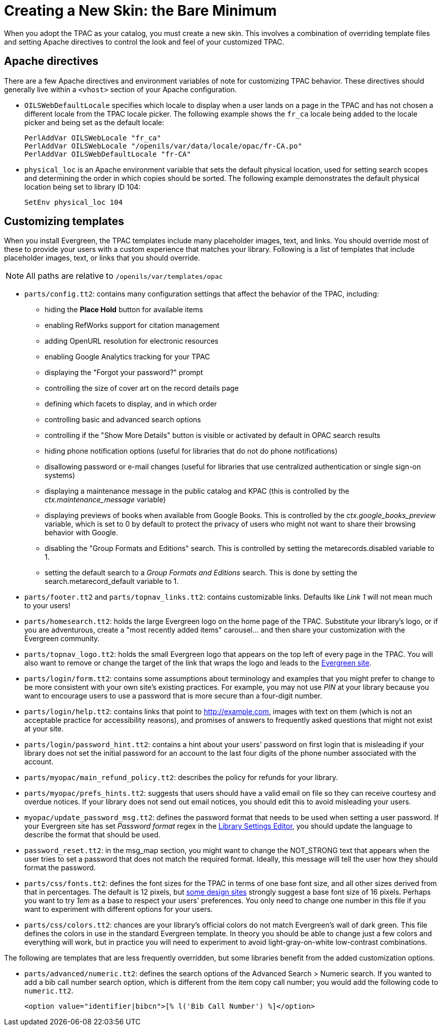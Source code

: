 Creating a New Skin: the Bare Minimum
=====================================

When you adopt the TPAC as your catalog, you must create a new skin. This
involves a combination of overriding template files and setting Apache
directives to control the look and feel of your customized TPAC.

Apache directives
-----------------
There are a few Apache directives and environment variables of note for
customizing TPAC behavior. These directives should generally live within a
`<vhost>` section of your Apache configuration.

* `OILSWebDefaultLocale` specifies which locale to display when a user lands
   on a page in the TPAC and has not chosen a different locale from the TPAC
   locale picker. The following example shows the `fr_ca` locale being added
   to the locale picker and being set as the default locale:
+
------------------------------------------------------------------------------
PerlAddVar OILSWebLocale "fr_ca"
PerlAddVar OILSWebLocale "/openils/var/data/locale/opac/fr-CA.po"
PerlAddVar OILSWebDefaultLocale "fr-CA"
------------------------------------------------------------------------------
+
* `physical_loc` is an Apache environment variable that sets the default
  physical location, used for setting search scopes and determining the order
  in which copies should be sorted. The following example demonstrates the
  default physical location being set to library ID 104:
+
------------------------------------------------------------------------------
SetEnv physical_loc 104
------------------------------------------------------------------------------

Customizing templates
---------------------
When you install Evergreen, the TPAC templates include many placeholder images,
text, and links. You should override most of these to provide your users with a
custom experience that matches your library.  Following is a list of templates
that include placeholder images, text, or links that you should override.

NOTE: All paths are relative to `/openils/var/templates/opac`

[[configtt2]]

* `parts/config.tt2`: contains many configuration settings that affect the
  behavior of the TPAC, including:
  ** hiding the *Place Hold* button for available items
  ** enabling RefWorks support for citation management
  ** adding OpenURL resolution for electronic resources
  ** enabling Google Analytics tracking for your TPAC
  ** displaying the "Forgot your password?" prompt
  ** controlling the size of cover art on the record details page
  ** defining which facets to display, and in which order
  ** controlling basic and advanced search options
  ** controlling if the "Show More Details" button is visible or activated by
default in OPAC search results
  ** hiding phone notification options (useful for libraries that do not do
phone notifications)
  ** disallowing password or e-mail changes (useful for libraries that use
centralized authentication or single sign-on systems)
  ** displaying a maintenance message in the public catalog and KPAC (this is
controlled by the _ctx.maintenance_message_ variable)
  ** displaying previews of books when available from Google Books.  This is
controlled by the _ctx.google_books_preview_ variable, which is set to 0 by
default to protect the privacy of users who might not want to share their
browsing behavior with Google.
  ** disabling the "Group Formats and Editions" search. This is controlled by 
setting the metarecords.disabled variable to 1.
  ** setting the default search to a 'Group Formats and Editions' search. This
is done by setting the search.metarecord_default variable to 1.
* `parts/footer.tt2` and `parts/topnav_links.tt2`: contains customizable
  links. Defaults like 'Link 1' will not mean much to your users!
* `parts/homesearch.tt2`: holds the large Evergreen logo on the home page
  of the TPAC. Substitute your library's logo, or if you are adventurous,
  create a "most recently added items" carousel... and then share your
  customization with the Evergreen community.
* `parts/topnav_logo.tt2`: holds the small Evergreen logo that appears on the
  top left of every page in the TPAC. You will also want to remove or change
  the target of the link that wraps the logo and leads to the
  http://evergreen-ils.org[Evergreen site].
* `parts/login/form.tt2`: contains some assumptions about terminology and
  examples that you might prefer to change to be more consistent with your own
  site's existing practices. For example, you may not use 'PIN' at your library
  because you want to encourage users to use a password that is more secure than
  a four-digit number.
* `parts/login/help.tt2`: contains links that point to http://example.com,
  images with text on them (which is not an acceptable practice for
  accessibility reasons), and promises of answers to frequently asked questions
  that might not exist at your site.
* `parts/login/password_hint.tt2`: contains a hint about your users' password
  on first login that is misleading if your library does not set the initial
  password for an account to the last four digits of the phone number associated
  with the account.
* `parts/myopac/main_refund_policy.tt2`: describes the policy for refunds for
  your library.
* `parts/myopac/prefs_hints.tt2`: suggests that users should have a valid email
  on file so they can receive courtesy and overdue notices. If your library
  does not send out email notices, you should edit this to avoid misleading your
  users.
* `myopac/update_password_msg.tt2`: defines the password format that needs
  to be used when setting a user password. If your Evergreen site has set
  _Password format_ regex in the <<lse-global, Library Settings Editor>>, you
  should update the language to describe the format that should be used.  
* `password_reset.tt2`: in the msg_map section, you might want to change the
  NOT_STRONG text that appears when the user tries to set a password that
  does not match the required format. Ideally, this message will tell the user
  how they should format the password.
* `parts/css/fonts.tt2`: defines the font sizes for the TPAC in terms of one
  base font size, and all other sizes derived from that in percentages. The
  default is 12 pixels, but http://goo.gl/WfNkE[some design sites] strongly
  suggest a base font size of 16 pixels. Perhaps you want to try '1em' as a
  base to respect your users' preferences. You only need to change one number
  in this file if you want to experiment with different options for your users.
* `parts/css/colors.tt2`: chances are your library's official colors do not
  match Evergreen's wall of dark green. This file defines the colors in use in
  the standard Evergreen template. In theory you should be able to change just
  a few colors and everything will work, but in practice you will need to
  experiment to avoid light-gray-on-white low-contrast combinations.

The following are templates that are less frequently overridden, but some
libraries benefit from the added customization options.

* `parts/advanced/numeric.tt2`: defines the search options of the Advanced
Search > Numeric search. If you wanted to add a bib call number search option,
which is different from the item copy call number; you would add the following
code to `numeric.tt2`.
+
------------------------------------------------------------------------------
<option value="identifier|bibcn">[% l('Bib Call Number') %]</option>  
------------------------------------------------------------------------------

